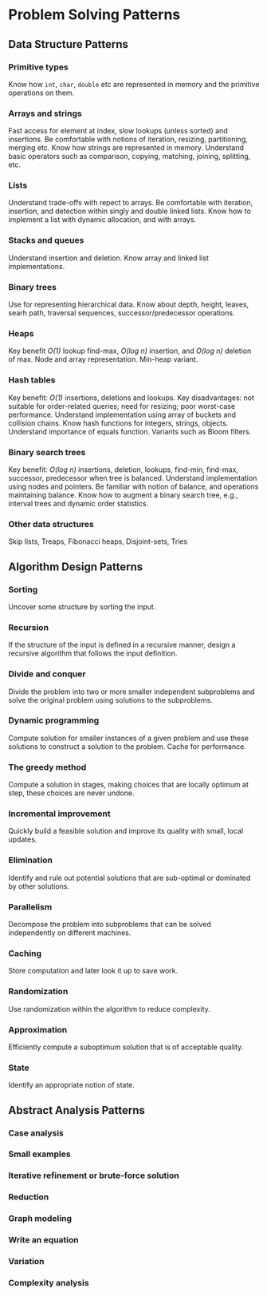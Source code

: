 * Problem Solving Patterns
** Data Structure Patterns
*** Primitive types
Know how ~int~, ~char~, ~double~ etc are represented in memory and the primitive operations on them.
*** Arrays and strings
Fast access for element at index, slow lookups (unless sorted) and insertions. Be comfortable with notions of iteration, resizing, partitioning, merging etc. Know how strings are represented in memory. Understand basic operators such as comparison, copying, matching, joining, splitting, etc.
*** Lists
Understand trade-offs with repect to arrays. Be comfortable with iteration, insertion, and detection within singly and double linked lists. Know how to implement a list with dynamic allocation, and with arrays.
*** Stacks and queues
Understand insertion and deletion. Know array and linked list implementations.
*** Binary trees
Use for representing hierarchical data. Know about depth, height, leaves, searh path, traversal sequences, successor/predecessor operations.
*** Heaps
Key benefit /O(1)/ lookup find-max, /O(log n)/ insertion, and /O(log n)/ deletion of max. Node and array representation. Min-heap variant.
*** Hash tables
Key benefit: /O(1)/ insertions, deletions and lookups. Key disadvantages: not suitable for order-related queries; need for resizing; poor worst-case performance. Understand implementation using array of buckets and collision chains. Know hash functions for integers, strings, objects. Understand importance of equals function. Variants such as Bloom filters.
*** Binary search trees
Key benefit: /O(log n)/ insertions, deletion, lookups, find-min, find-max, successor, predecessor when tree is balanced. Understand implementation using nodes and pointers. Be familiar with notion of balance, and operations maintaining balance. Know how to augment a binary search tree, e.g., interval trees and dynamic order statistics.
*** Other data structures
Skip lists, Treaps, Fibonacci heaps, Disjoint-sets, Tries
** Algorithm Design Patterns
*** Sorting
Uncover some structure by sorting the input.
*** Recursion
If the structure of the input is defined in a recursive manner, design a recursive algorithm that follows the input definition.
*** Divide and conquer
Divide the problem into two or more smaller independent subproblems and solve the original problem using solutions to the subproblems.
*** Dynamic programming
Compute solution for smaller instances of a given problem and use these solutions to construct a solution to the problem. Cache for performance.
*** The greedy method
Compute a solution in stages, making choices that are locally optimum at step, these choices are never undone.
*** Incremental improvement
Quickly build a feasible solution and improve its quality with small, local updates.
*** Elimination
Identify and rule out potential solutions that are sub-optimal or dominated by other solutions.
*** Parallelism
Decompose the problem into subproblems that can be solved independently on different machines.
*** Caching
Store computation and later look it up to save work.
*** Randomization
Use randomization within the algorithm to reduce complexity.
*** Approximation
Efficiently compute a suboptimum solution that is of acceptable quality.
*** State
Identify an appropriate notion of state.
** Abstract Analysis Patterns
*** Case analysis
*** Small examples
*** Iterative refinement or brute-force solution
*** Reduction
*** Graph modeling
*** Write an equation
*** Variation
*** Complexity analysis
